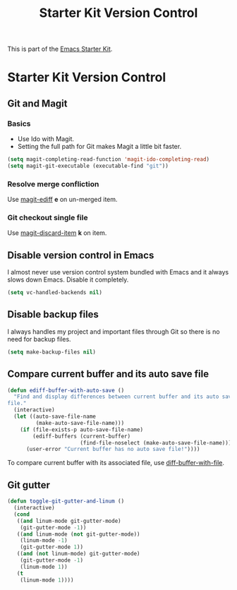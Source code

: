 #+TITLE: Starter Kit Version Control
#+OPTIONS: toc:nil num:nil ^:nil

This is part of the [[file:starter-kit.org][Emacs Starter Kit]].

* Starter Kit Version Control
** Git and Magit
*** Basics

+ Use Ido with Magit.
+ Setting the full path for Git makes Magit a little bit faster.
#+begin_src emacs-lisp
(setq magit-completing-read-function 'magit-ido-completing-read)
(setq magit-git-executable (executable-find "git"))
#+end_src

*** Resolve merge confliction
Use [[help:magit-ediff][magit-ediff]] *e* on un-merged item.

*** Git checkout single file
Use [[help:magit-discard-item][magit-discard-item]] *k* on item.

** Disable version control in Emacs

I almost never use version control system bundled with Emacs and it always
slows down Emacs. Disable it completely.
#+begin_src emacs-lisp
(setq vc-handled-backends nil)
#+end_src

** Disable backup files

I always handles my project and important files through Git so there is no
need for backup files.
#+begin_src emacs-lisp
(setq make-backup-files nil)
#+end_src

** Compare current buffer and its auto save file

#+begin_src emacs-lisp
(defun ediff-buffer-with-auto-save ()
  "Find and display differences between current buffer and its auto save
file."
  (interactive)
  (let ((auto-save-file-name
         (make-auto-save-file-name)))
    (if (file-exists-p auto-save-file-name)
        (ediff-buffers (current-buffer)
                       (find-file-noselect (make-auto-save-file-name)))
      (user-error "Current buffer has no auto save file!"))))
#+end_src

To compare current buffer with its associated file, use
[[help:diff-buffer-with-file][diff-buffer-with-file]].

** Git gutter

#+begin_src emacs-lisp
(defun toggle-git-gutter-and-linum ()
  (interactive)
  (cond
   ((and linum-mode git-gutter-mode)
    (git-gutter-mode -1))
   ((and linum-mode (not git-gutter-mode))
    (linum-mode -1)
    (git-gutter-mode 1))
   ((and (not linum-mode) git-gutter-mode)
    (git-gutter-mode -1)
    (linum-mode 1))
   (t
    (linum-mode 1))))
#+end_src

